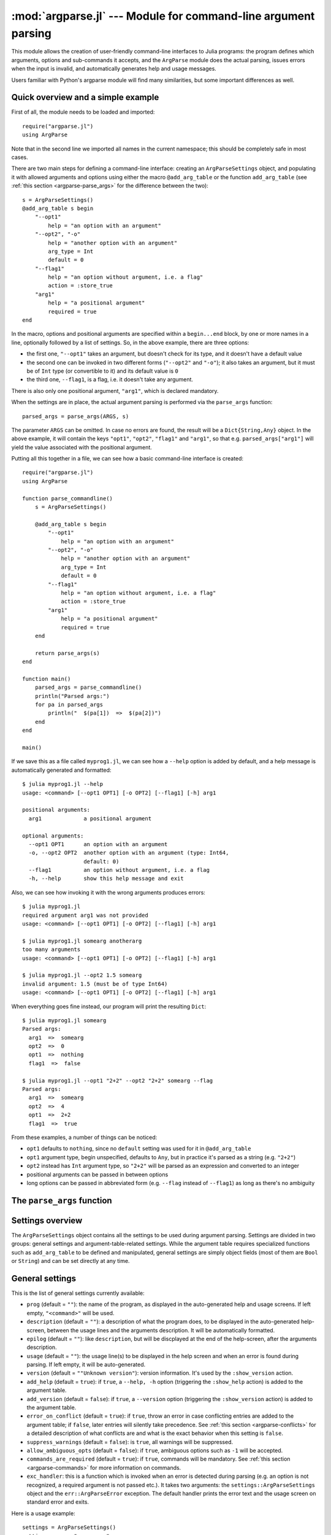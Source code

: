 :mod:`argparse.jl` --- Module for command-line argument parsing
===============================================================

.. module:: ArgParse
   :synopsis: Command line argument parser

This module allows the creation of user-friendly command-line interfaces to Julia programs:
the program defines which arguments, options and sub-commands it accepts, and the ``ArgParse`` module
does the actual parsing, issues errors when the input is invalid, and automatically generates help and
usage messages.

Users familiar with Python's argparse module will find many similarities, but some important differences
as well.

.. _argparse-overview:

-----------------------------------
Quick overview and a simple example
-----------------------------------

First of all, the module needs to be loaded and imported::

    require("argparse.jl")
    using ArgParse

Note that in the second line we imported all names in the current namespace; this should be completely safe in most cases.

There are two main steps for defining a command-line interface: creating an ``ArgParseSettings`` object, and
populating it with allowed arguments and options using either the macro ``@add_arg_table`` or the function ``add_arg_table``
(see :ref:`this section <argparse-parse_args>` for the difference between the two)::

    s = ArgParseSettings()
    @add_arg_table s begin
        "--opt1"
            help = "an option with an argument"
        "--opt2", "-o"
            help = "another option with an argument"
            arg_type = Int
            default = 0
        "--flag1"
            help = "an option without argument, i.e. a flag"
            action = :store_true
        "arg1"
            help = "a positional argument"
            required = true
    end

In the macro, options and positional arguments are specified within a ``begin...end`` block, by one or more names
in a line, optionally followed by a list of settings.
So, in the above example, there are three options:

* the first one, ``"--opt1"`` takes an argument, but doesn't check for its type, and it doesn't have a default value
* the second one can be invoked in two different forms (``"--opt2"`` and ``"-o"``); it also takes an argument, but
  it must be of ``Int`` type (or convertible to it) and its default value is ``0``
* the third one, ``--flag1``, is a flag, i.e. it doesn't take any argument.

There is also only one positional argument, ``"arg1"``, which is declared mandatory.

When the settings are in place, the actual argument parsing is performed via the ``parse_args`` function::

    parsed_args = parse_args(ARGS, s)

The parameter ``ARGS`` can be omitted. In case no errors are found, the result will be a ``Dict{String,Any}`` object.
In the above example, it will contain the keys ``"opt1"``, ``"opt2"``, ``"flag1"`` and ``"arg1"``, so that e.g.
``parsed_args["arg1"]`` will yield the value associated with the positional argument.

Putting all this together in a file, we can see how a basic command-line interface is created::

    require("argparse.jl")
    using ArgParse

    function parse_commandline()
        s = ArgParseSettings()

        @add_arg_table s begin
            "--opt1"
                help = "an option with an argument"
            "--opt2", "-o"
                help = "another option with an argument"
                arg_type = Int
                default = 0
            "--flag1"
                help = "an option without argument, i.e. a flag"
                action = :store_true
            "arg1"
                help = "a positional argument"
                required = true
        end

        return parse_args(s)
    end

    function main()
        parsed_args = parse_commandline()
        println("Parsed args:")
        for pa in parsed_args
            println("  $(pa[1])  =>  $(pa[2])")
        end
    end
    
    main()
    
If we save this as a file called ``myprog1.jl``, we can see how a ``--help`` option is added by default, 
and a help message is automatically generated and formatted::

    $ julia myprog1.jl --help
    usage: <command> [--opt1 OPT1] [-o OPT2] [--flag1] [-h] arg1

    positional arguments:
      arg1             a positional argument

    optional arguments:
      --opt1 OPT1      an option with an argument
      -o, --opt2 OPT2  another option with an argument (type: Int64,
                       default: 0)
      --flag1          an option without argument, i.e. a flag
      -h, --help       show this help message and exit

Also, we can see how invoking it with the wrong arguments produces errors::

    $ julia myprog1.jl
    required argument arg1 was not provided
    usage: <command> [--opt1 OPT1] [-o OPT2] [--flag1] [-h] arg1

    $ julia myprog1.jl somearg anotherarg
    too many arguments
    usage: <command> [--opt1 OPT1] [-o OPT2] [--flag1] [-h] arg1

    $ julia myprog1.jl --opt2 1.5 somearg
    invalid argument: 1.5 (must be of type Int64)
    usage: <command> [--opt1 OPT1] [-o OPT2] [--flag1] [-h] arg1

When everything goes fine instead, our program will print the resulting ``Dict``::

    $ julia myprog1.jl somearg
    Parsed args:
      arg1  =>  somearg
      opt2  =>  0
      opt1  =>  nothing
      flag1  =>  false

    $ julia myprog1.jl --opt1 "2+2" --opt2 "2+2" somearg --flag
    Parsed args:
      arg1  =>  somearg
      opt2  =>  4
      opt1  =>  2+2
      flag1  =>  true

From these examples, a number of things can be noticed:

* ``opt1`` defaults to ``nothing``, since no ``default`` setting was used for it in ``@add_arg_table``
* ``opt1`` argument type, begin unspecified, defaults to ``Any``, but in practice it's parsed as a
  string (e.g. ``"2+2"``)
* ``opt2`` instead has ``Int`` argument type, so ``"2+2"`` will be parsed as an expression and converted
  to an integer
* positional arguments can be passed in between options
* long options can be passed in abbreviated form (e.g. ``--flag`` instead of ``--flag1``) as long as
  there's no ambiguity

.. _argparse-parse_args:

---------------------------
The ``parse_args`` function
---------------------------

.. function:: parse_args([args,] settings)

   This is the central function of the ``ArgParse`` module. It takes a ``Vector`` of arguments and an ``ArgParseSettings``
   objects (see :ref:`this section <argparse-settings-overview>`), and returns a ``Dict{String,Any}``.
   If ``args`` is not provided, the global variable ``ARGS`` will be used.

   The returned ``Dict`` keys are defined (possibly implicitly) in ``settings``, and their associated values are parsed
   from ``args``. Special keys are used for more advanced purposes; at the moment, one such key exists: ``%COMMAND%``
   (see :ref:`this section <argparse-commands>`).

   Arguments are parsed in sequence and matched against the argument table in ``settings`` to determine whether they are
   long options, short options, option arguments or positional arguments:

   * long options begin with a doule dash ``"--"``; if a ``'='`` character is found, the remainder is the option argument;
     therefore, ``["--opt=arg"]`` and ``["--opt", "arg"]`` are equivalent if ``--opt`` takes at least one argument.
     Long options can be abbreviated (e.g. ``--opt`` instead of ``--option``) as long as there is no ambiguity.
   * short options begin with a single dash ``"-"`` and their name consists of a single character; they can be grouped
     togheter (e.g. ``["-x", "-y"]`` can become ``["-xy"]``), but in that case only the last option in the group can
     take an argument (which can also be grouped, e.g. ``["-a", "-f", "file.txt"]`` can be passed as
     ``["-affile.txt"]`` if ``-a`` does not take an argument and ``-f`` does). The ``'='`` character can be used to
     separate option names from option arguments as well (e.g. ``-af=file.txt``).
   * positional arguments are anything else; they can appear anywhere.

   The special string ``"--"`` can be used to signal the end of all options; after that, everything is considered as a
   positional argument (e.g. if ``args = ["--opt1", "--", "--opt2"]``, the parser will recognize ``--opt1`` as a long
   option without argument, and ``--opt2`` as a positional argument).

   The special string ``"-"`` is always parsed as a positional argument.

   The parsing can stop early if a ``:show_help`` or ``:show_version`` action is triggered, or if a parsing error is
   found.

   Some ambiguities can arise in parsing, see :ref:`this section <argparse-parsing-details>` for a detailed description
   of how they're solved.

.. _argparse-settings-overview:

-----------------
Settings overview
-----------------

The ``ArgParseSettings`` object contains all the settings to be used during argument parsing. Settings are divided
in two groups: general settings and argument-table-related settings.
While the argument table requires specialized functions such as ``add_arg_table`` to be defined and manipulated,
general settings are simply object fields (most of them are ``Bool`` or ``String``) and can be set directly at any
time.

.. _argparse-general-settings:

----------------
General settings
----------------

This is the list of general settings currently available:

* ``prog`` (default = ``""``): the name of the program, as displayed in the auto-generated help and usage screens.
  If left empty, ``"<command>"`` will be used.
* ``description`` (default = ``""``): a description of what the program does, to be displayed in the auto-generated
  help-screen, between the usage lines and the arguments description. It will be automatically formatted.
* ``epilog`` (default = ``""``): like ``description``, but will be discplayed at the end of the help-screen, after the
  arguments description.
* ``usage`` (default = ``""``): the usage line(s) to be displayed in the help screen and when an error is found during parsing.
  If left empty, it will be auto-generated.
* ``version`` (default = ``""Unknown version"``): version information. It's used by the ``:show_version`` action.
* ``add_help`` (default = ``true``): if ``true``, a ``--help, -h`` option (triggering the ``:show_help`` action) is added
  to the argument table.
* ``add_version`` (default = ``false``): if ``true``, a ``--version`` option (triggering the ``:show_version`` action) is added
  to the argument table.
* ``error_on_conflict`` (default = ``true``): if ``true``, throw an error in case conflicting entries are added to the argument table;
  if ``false``, later entries will silently take precedence.
  See :ref:`this section <argparse-conflicts>` for a detailed description of what conflicts are and what is the exact behavior
  when this setting is ``false``.
* ``suppress_warnings`` (default = ``false``): is ``true``, all warnings will be suppressed.
* ``allow_ambiguous_opts`` (default = ``false``): if ``true``, ambiguous options such as ``-1`` will be accepted.
* ``commands_are_required`` (default = ``true``): if ``true``, commands will be mandatory. See :ref:`this section <argparse-commands>`
  for more information on commands.
* ``exc_handler``: this is a function which is invoked when an error is detected during parsing (e.g. an option is not
  recognized, a required argument is not passed etc.). It takes two arguments: the ``settings::ArgParseSettings`` object and the
  ``err::ArgParseError`` exception. The default handler prints the error text and the usage screen on standard error and exits.

Here is a usage example::

    settings = ArgParseSettings()
    settings.prog = "myprogram"
    settings.description = "This program does something."
    settings.add_version = true
    settings.allow_ambiguous_opts = true

As a shorthand for most common settings, the ``ArgParseSettings`` contructor accepts two optional fields, ``prog`` and
``description``.

Most settings won't take effect until ``parse_args`` is invoked, but a few will have immediate effects: ``error_on_conflict``,
``suppress_warnings``, ``allow_ambiguous_opts``.

.. _argparse-argument-table-basics:

---------------------
Argument table basics
---------------------

The argument table is used to store allowed arguments and options in an ``ArgParseSettings`` object. There are two very similar
methods to populate it:

.. function:: @add_arg_table(settings, table...)

    This macro adds a table of arguments and options to the given ``settings``. It can be invoked multiple times. The arguments groups
    are determined automatically, or the current default group is used if specified (see :ref:`this section <argparse-groups>` for
    more details).

    The ``table`` is a list in which each element can be either ``String``, or a tuple or a vector of ``String``, or an assigmment
    expression, or a block:

    * a ``String``, a tuple or a vector introduces a new positional argument or option. Tuples and vectors are only allowed for options and
      provide alternative names (e.g. ``["--opt", "-o"]``)
    * assignment expressions (i.e. expressions using ``=``, ``:=`` or ``=>``) describe the previous argument behavior (e.g.
      ``help = "an option"`` or ``required => false``).  See :ref:`this section <argparse-arg-entry-settings>` for a complete description
    * blocks (``begin...end`` or lists of expressions in parentheses separated by semicolons) are useful to group entries and span
      multiple lines.

    These rules allow for a variety usage styles, which are discussed in :ref:`this section <argparse-table-styles>`.
    In the rest of this document, we will mostly use this style::

        @add_arg_table settings begin
            "--opt1", "-o"
                help = "an option with an argument"
            "--opt2"
            "arg1"
                help = "a positional argument"
                required = true
        end

    In the above example, the ``table`` is put in a single ``begin...end`` block and the line ``"-opt1", "-o"`` is parsed as a tuple;
    indentation is used to help readability.

.. function:: add_arg_table(settings, [arg_name [,arg_options]]...)

    This function is almost equivalent to the macro version. Its syntax is stricter (tuples and blocks are not allowed and argument options
    are explicitly specified as ``Options`` objects) but the ``arg_name`` entries need not be explicit, they can be anything which evaluates
    to a ``String`` or a ``Vector{String}``.

    Example::

        add_arg_table(settings,
            ["--opt1", "-o"],
            @options begin
                help = "an option with an argument"
            end,
            "--opt2",
            "arg1",
            @options begin
                help = "a positional argument"
                required = true
            end)

    Note that the ``OptionsMod`` module must be imported in order to use this function.

.. _argparse-argument-table-entries:

----------------------
Argument table entries
----------------------

Argument table entries consist of an argument name and a list of argument settings, e.g.::

    "--verbose"
        help = "verbose output"
        action = :store_true

.. _argparse-argument-names:

Argument names
--------------

Argument names are strings or, in the case of options, lists of strings. An argument is an option if it begins with a ``'-'``
character, otherwise it'a positional argument. A single ``'-'`` introduces a short option, which must consist of a single
character; long options begin with ``"--"`` instead.

Positional argument names can be any string, except all-uppercase strings between ``'%'`` characters, which are reserved
(e.g. ``"%COMMAND%"``).
Option names can contain any character except ``'='``, whitespaces and non-breakable spaces.
Depending on the value of the ``add_help`` and ``add_version`` settings, options ``--help``, ``-h`` and ``--version`` may
be reserved.
If the ``allow_ambiguous_opts`` setting is ``false``, some characters are not allowed as short options: all digits, the dot,
the underscore and the opening parethesis (e.g. ``-1``, ``-.``, ``-_``, ``-(``).

For positional arguments, the argument name will be used as the key in the ``Dict`` object returned by the ``parse_args`` function.
For options, it will be used to produce a default key in case a ``dest_name`` is not explicitly specified in the table entry, using
either the first long option name in the list or the first short option name if no long options are present. For example:

+--------------------------------+---------------------------+
| argument name                  | default ``dest_name``     |
+================================+===========================+
| ``"--long"``                   | ``"long"``                |
+--------------------------------+---------------------------+
| ``"--long", "-s"``             | ``"long"``                |
+--------------------------------+---------------------------+
| ``"-s", "--long1", "--long2"`` | ``"long1"``               |
+--------------------------------+---------------------------+
| ``"-s", "-x"``                 | ``"s"``                   |
+--------------------------------+---------------------------+

The argument name is also used to generate a default metavar in case ``metavar`` is not explicitly set in the table entry. The rules
are the same used to determine the default ``dest_name``, but for options the result will be uppercased (e.g. ``"--long"`` will
become ``LONG``). Note that this poses additional constraints on the positional argument names (e.g. whitespaces are not allowed in
metavars).

.. _argparse-arg-entry-settings:

Argument entry settings
-----------------------

Argument entry settings determine all aspects of an argument's behavior. Some settings combinations are contradictory and will produce
an error (e.g. using both ``action = :store_true`` and ``nargs = 1``, or using ``action = :store_true`` with a positional argument).
Also, some settings are only meaningful under some conditions (e.g. passing a ``metavar`` to a flag-like option does not make sense)
and will be ignored with a warning (unless the ``suppress_warnings`` general setting is ``true``).

This is the list of all available settings:

* ``nargs`` (default = ``'A'``): the number of extra command-line tokens parsed with the entry. See
  :ref:`this section <argparse-actions-and-nargs>` for a complete desctiption.
* ``action``: the action performed when the argument is parsed. It can be passed as a ``String`` or as a ``Symbol`` (e.g. both
  ``:store_arg`` and ``"store_arg"`` are accepted). The default action is ``:store_arg`` unless ``nargs`` is ``0``, in which case the
  default is ``:store_true``. See :ref:`this section <argparse-actions-and-nargs>` for a list of all available actions and a detailed
  explanation.
* ``arg_type`` (default = ``Any``): the type of the argument. Makes only sense with non-flag arguments.
* ``default`` (default = ``nothing``): the default value if the option or positional argument is not parsed. Makes only sense with
  non-flag arguments, or when the action is ``:store_const`` or ``:append_const``. Unless it's ``nothing``, it must be coherent with
  ``arg_type`` and ``range_tester``.
* ``constant`` (default = ``nothing``): this value is used by the ``:store_const`` and ``:append_const`` actions, or when ``nargs = '?'``
  and the option argument is not provided.
* ``required`` (default = ``false``): determines if a positional argument is required (this setting is ignored by options, which are always
  optional).
* ``range_tester`` (default = ``x->true``): a function returning a ``Bool`` value which tests whether an argument is allowed (e.g.
  you could use ``arg_type = Integer`` and ``range_tester = isodd`` to allow only odd integer values)
* ``dest_name`` (default = auto-generated): the key which will be associated with the argument in the ``Dict`` object returned by
  ``parse_args``. The auto-generation rules are explained in :ref:`this section <argparse-argument-names>`. Multiple arguments can share
  the same destination, provided their actions and types are compatible.
* ``help`` (default = ``""``): the help string which will be shown in the auto-generated help screen. It's a ``String`` which will
  be automaticaly formatted; also, ``arg_type`` and ``default`` will be automatically appended to it if provided.
* ``metavar`` (default = auto-generated): a token which will be used in usage and help screens to describe the argument syntax. For
  positional arguments, it will also be used as an identifier in all other messages (e.g. in reporting errors), therefore it must
  be unique. The auto-generations rules are explained in :ref:`this section <argparse-argument-names>`.
* ``force_override``: if ``true``, conflicts are ignored when adding this entry in the argument table (see also :ref:`this section
  <argparse-conflicts>`). By default,
  it follows the general ``error_on_conflict`` settings).
* ``group``: the option group to which the argument will be assigned to (see :ref:`this section <argparse-groups>`). By default, the
  current default group is used if specified, otherwise the assignment is automatic.

.. _argparse-actions-and-nargs:

Available actions and nargs values
----------------------------------

The ``nargs`` and ``action`` argument entry settings are used together to determine how many tokens will be parsed from the command
line and what action will be performed on them.

The ``nargs`` setting can be a number or a character; the possible values are:

* ``'A'``: automatic, i.e. inferred from the action (this is the default). In practice, it means ``0`` for flag-like options and ``1``
  for non-flag-like options (but it's different from using an explicit ``1`` because the result is not stored in a ``Vector``).
* ``0``: this is the only option (besides ``'A'``) for flag-like actions (see below), and it means no extra tokens will be parsed from
  the command line. If ``action`` is not specified, setting ``nargs`` to ``0`` will make ``action`` default to ``:store_true``.
* a positive integer number ``N``: exactly ``N`` tokens will be parsed from the command-line, and the result stored into a ``Vector``
  of length ``N`` (even for ``N=1``).
* ``'?'``: optional, i.e. a token will only be parsed if it does not look like an option (see :ref:`this section <argparse-details>`
  for a discussion of how exactly this is established), otherwise the ``constant`` argument entry setting will be used instead.
  This only makes sense with options.
* ``'*'``: any number, i.e. all subsequent tokens which do not look like an option are stored into a ``Vector``.
* ``'+'``: like ``'*'``, but at least one token is required.
* ``'R'``: all remainder tokens, i.e. like ``'*'`` but it does not stop at options.

Actions can be categorized in many ways; one prominent distinction is flag vs. non-flag: some actions are for options which take no
argument (i.e. flags), all others (except ``command``, which is special) are for other options and positional arguments:

* flag actions are only compatible with ``nargs = 0`` or ``nargs = 'A'``
* non-flag actions are not compatible with ``nargs = 0``.

This is the list of all available actions (in each examples, suppose we defined ``settings = ArgParseSettings()``):

* ``store_arg`` (non-flag): store the argument. This is the default unless ``nargs`` is ``0``. Example::

    julia> @add_arg_table(settings, "arg", action => :store_arg);

    julia> parse_args(["x"], settings)
    {"arg"=>"x"}

  The result is a vector if ``nargs`` is a non-zero number, or one of ``'*'``, ``'+'``, ``'R'``::

    julia> @add_arg_table(settings, "arg", action => :store_arg, nargs => 2);

    julia> parse_args(["x", "y"], settings)
    {"arg"=>{"x", "y"}}

* ``store_true`` (flag): store ``true`` if given, otherwise ``false``. Example::

    julia> @add_arg_table(settings, "-v", action => :store_true);

    julia> parse_args([], settings)
    {"v"=>false}

    julia> parse_args(["-v"], settings)
    {"v"=>true}

* ``store_false`` (flag): store ``false`` if given, otherwise ``true``. Example::

    julia> @add_arg_table(settings, "-v", action => :store_false);

    julia> parse_args([], settings)
    {"v"=>true}

    julia> parse_args(["-v"], settings)
    {"v"=>false}

* ``store_const`` (flag): store the value passed as ``constant`` in the entry settings if given, otherwise ``default``.
  Example::

    julia> @add_arg_table(settings, "-v", action => :store_const, constant => 1, default => 0);

    julia> parse_args([], settings)
    {"v"=>0}

    julia> parse_args(["-v"], settings)
    {"v"=>1}

* ``append_arg`` (non-flag): append the argument to the result. Example::

    julia> @add_arg_table(settings, "-x", action => :append_arg);

    julia> parse_args(["-x", "1", "-x", "2"], settings)
    {"x"=>{"1", "2"}}

  The result will be a ``Vector{Vector}`` if ``nargs`` is a non-zero number, or one of ``'*'``, ``'+'``, ``'R'``::

    julia> @add_arg_table(settings, "-x", action => :append_arg, nargs => '*');

    julia> parse_args(["-x", "1", "2", "-x", "3"], settings)
    {"x"=>{{"1", "2"}, {"3"}}

* ``append_const`` (flag): append the value passed as ``constant`` in the entry settings. Example::

    julia> @add_arg_table(settings, "-x", action => :append_const, constant => 1);

    julia> parse_args(["-x", "-x", "-x"], settings)
    {"x"=>{1, 1, 1}}

* ``count_invocations`` (flag): increase a counter; the final result will be the number of times the option was
  invoked. Example::

    julia> @add_arg_table(settings, "-x", action => :count_invocations);

    julia> parse_args(["-x", "-x", "-x"], settings)
    {"x"=>3}

* ``show_help`` (flag): show the help screen and exit. This is useful if the ``add_help`` general setting is
  ``false``. Example::

    julia> settings.add_help = false;

    julia> @add_arg_table(settings, "-x", action => :show_help);

    julia> parse_args(["-x"], settings)
    usage: <command> [-x]

    optional arguments:
      -x

* ``show_version`` (flag): show the version information and exit. This is useful if the ``add_version`` general
  setting is ``false``. Example::

    julia> settings.version = "1.0";

    julia> @add_arg_table(settings, "-x", action => :show_version);

    julia> parse_args(["-v"], settings)
    1.0

* ``command`` (special): the argument or option is a command, i.e. it starts a sub-parsing session (see :ref:`this section
  <argparse-commands>`)

.. _argparse-commands:

Commands
--------

Commands are a special kind of arguments which introduce sub-parsing sessions as soon as they are encountered by ``parse_args``
(and are therefore mutually exclusive).
The ``ArgParse`` module allows commands to look both as positional arguments or as flags, with minor differences between the two.

Commands are introduced by the ``action = :command`` setting in the argument table. Suppose we save the following script in
a file called ``cmd_example.jl``::

    require("argparse.jl")
    using ArgParse

    function parse_commandline()
        s = ArgParseSettings("cmd_example.jl")

        @add_arg_table s begin
            "cmd1"
                help = "first command"
                action = :command
            "cmd2"
                help = "second command"
                action = :command
        end

        return parse_args(s)
    end

    parsed_args = parse_commandline()
    println(parsed_args)

Invoking the script from the command line, we would get the following help screen::

    $ julia cmd_example.jl --help
    usage: cmd_example.jl [-h] {cmd1|cmd2}

    commands:
      cmd1        first command
      cmd2        second command

    optional arguments:
      -h, --help  show this help message and exit

If commands are present in the argument table, ``parse_args`` will set the special key ``"%COMMAND%"`` in the returned ``Dict`` and
fill it with the invoked command (or ``nothing`` if no command was given)::

    $ julia cmd_example.jl cmd1
    {"%COMMAND%"=>"cmd1", "cmd1"=>{}}

Since commands introduce sub-parsing sessions, an additional key will be added for the called command (``"cmd1"`` in this case) whose
associated value is another ``Dict{String, Any}`` containing the result of the sub-parsing (in the above case it's empty). In fact,
with the default settings, commands have their own help screens::

    $ julia cmd_example.jl cmd1 --help
    usage: cmd_example.jl cmd1 [-h]

    optional arguments:
      -h, --help  show this help message and exit

The argument settings and tables for commands can be accessed by using a dict-like notation, i.e. ``settings["cmd1"]`` is an
``ArgParseSettings`` object specific to the ``"cmd1"`` command. Therefore, to populate a command sub-argument-table, simply
use ``@add_arg_table(settings["cmd1"], table...)`` and similar.

These sub-settings are created when a command is added to the argument table, and by default they inherit their parent general
settings except for the ``prog`` setting (which is auto-generated, as can be seen in the above example) and the
``description``, ``epilog`` and ``usage`` settings (which are left empty).

Commands can also have sub-commands.

By default, if commands exist, they are required; this can be avoided by setting the ``commands_are_required = false`` general setting.

The only meaningful settings for commands in an argument entry besides ``action`` are ``help``, ``force_override``, ``group`` and
(for flags only) ``dest_name``.

The only differences between positional-arguments-like and flag-like commands are in the way they are parsed, the fact that flags
accept a ``dest_name`` setting, and that flags can have multiple names (e.g. a long and short form).

Note that short-form flag-like commands will be still be recognized in the middle of a short options group and trigger a sub-parsing
session: for example, if a flag ``-c`` is associated to a command, then ``-xch`` will parse option ``-x`` according to the parent
settings, and option ``-h`` according to the command sub-settings.

.. _argparse-groups:

Argument groups
---------------

By default, the auto-generated help screen divides arguments into three groups: commands, positional arguments and optional
arguments, displayed in that order. Example::

    julia> settings = ArgParseSettings();

    julia> @add_arg_table settings begin
              "--opt"
              "arg"
                required = true
              "cmd1"
                action = :command
              "cmd2"
                action = :command
           end;

    julia> parse_args(["--help"], settings)
    usage: <command> [--opt OPT] [-h] arg {cmd1|cmd2}

    commands:
      cmd1
      cmd2

    positional arguments:
      arg

    optional arguments:
      --opt OPT
      -h, --help  show this help message and exit

It is possible to partition the arguments differently by defining and using customized argument groups.

.. function:: add_arg_group(settings, description, [name [, set_as_default]])

    This function adds an argument group to the argument table in ``settings``. The ``description`` is a ``String`` used in
    the help screen as a title for that group. The ``name`` is a unique name which can be provided to refer to that group
    at a later time.

    After invoking this function, all subsequent invocations of the ``@add_arg_table`` macro and ``add_arg_table`` function
    will use the new group as the default, unless ``set_as_default`` is set to ``false`` (the default is ``true``, and the option
    can only be set if providing a ``name``). Therefore, the most obvious usage pattern is: for each group, add it and populate
    the argument table of that group. Example::

        julia> settings = ArgParseSettings();

        julia> add_arg_group(settings, "custom group");

        julia> @add_arg_table settings begin
                  "--opt"
                  "arg"
               end;

        julia> parse_args(["--help"], settings)
        usage: <command> [--opt OPT] [-h] [arg]

        optional arguments:
          -h, --help  show this help message and exit

        custom group:
          --opt OPT
          arg

    As seen from the example, new groups are always added at the end of existing ones.

    The ``name`` can also be passed as a ``Symbol``. Forbidden names are the standard groups names (``"command"``,
    ``"positional"`` and ``"optional"``) and those beginning with a hash character ``'#'``.

.. function:: set_default_arg_group(settings[, name])

    Set the default group for subsequent invocations of the ``@add_arg_table`` macro and ``add_arg_table`` function.
    ``name`` is a ``String``, and must be one of the standard group names (``"command"``, ``"positional"`` or
    ``"optional"``) or one of the user-defined names given in ``add_arg_group`` (groups with no assigned name cannot be
    used with this function).

    If ``name`` is not provided or is the empty string ``""``, then the default behavior is reset (i.e. arguments will be
    automatically assigned to the standard groups).
    The ``name`` can also be passed as a ``Symbol``.

Besides setting a default group with ``add_arg_group`` and ``set_default_group``, it's also possible to assign individual arguments
to a group by using the ``group`` setting in the argument table entry, which follows the same rules as ``set_default_group``.

Note that if the ``add_help`` or ``add_version`` general settings are ``true``, the ``--help, -h`` and ``--version`` options
will always be added to the ``optional`` group.

.. _argparse-import-settings:

------------------
Importing settings
------------------

It may be useful in some cases to import an argument table into the one which is to be used, for example to create
specialized versions of a common interface.

.. function:: import_settings(settings, other_settings [,args_only])

    Imports ``other_settings`` into ``settings``, where both are ``ArgParseSettings`` objects. If ``args_only`` is
    ``true`` (this is the default), only the argument table will be imported; otherwise, the default argument group
    will also be imported, and all general settings except ``prog``, ``description``, ``epilog`` and ``usage``.

    Sub-settings associated with commands will also be imported recursively; the ``args_only`` setting applies to
    those as well. If there are common commands, their sub-settings will be merged.

    While importing, conflicts may arise: if ``settings.error_on_conflict`` is ``true``, this will result in an error,
    otherwise conflicts will be resolved in favor of ``other_settings`` (see :ref:`this section <argparse-conflicts>`
    for a detailed discussion of how conflicts are handled).

    Argument groups will also be imported; if two groups in ``settings`` and ``other_settings`` match, they are merged
    (groups match either by name, or, if unnamed, by their description).

    Note that the import will have effect immediately: any subsequent modification of ``other_settings`` will not have
    any effect on ``settings``.

    This function can be used at any time.

.. _argparse-conflicts:

-----------------------
Conflicts and overrides
-----------------------

Conflicts between arguments, be them options, positional arguments or commands, can arise for a variety of reasons:

* Two options have the same name (either long or short)
* Two arguments have the same destination key, but different types (e.g. one is ``Any`` and the other ``String``)
* Two arguments have the same destination key, but incompatible actions (e.g. one does ``:store_arg`` and the other
  ``:append_arg``)
* Two positional arguments have the same metavar (and are therefore indistinguishable in the usage and help screens
  and in error messages)
* An argument and a command, or two commands, have the same destination key.

When the general setting ``error_on_conflict`` is ``true``, or any time the specific ``force_override`` table entry
setting is ``false``, any of the above conditions leads to an error.

On the other hand, setting ``error_on_conflict`` to ``false``, or ``force_override`` to ``true``, will try to force
the resolution of most of the conflicts in favor of the newest added entry. The general rules are the following:

* In case of duplicate options, all conflicting forms of the older options are removed; if all forms of an
  option are removed, the option is deleted entirely
* In case of duplicate destination key and incompatible types or actions, the older argument is deleted
* In case of duplicate positional arguments metavars, the older argument is deleted
* A command can override an argument with the same destination key
* However, an argument can never override a command if they have the same destination key; neither can
  a command override another command when added with ``@add_arg_table`` (compatible commands are merged
  by ``import_settings`` though)

.. _argparse-details:

---------------
Parsing details
---------------

During parsing, ``parse_args`` must determine whether an argument is an option, an option argument, a positional
argument, or a command. The general rules are explained in :ref:`this section <argparse-parse_args>`, but
ambiguities may arise under particular circumstances. In particular, negative numbers like ``-1`` or ``-.1e5``
may look like options. Under the default settings, such options are forbidden, and therefore those tokens are
always recognized as non-options. However, if the ``allow_ambiguous_opts`` general setting is ``true``, existing
options in the argument table will take precedence: for example, if the option ``-1`` is added, and it takes an
argument, then ``-123`` will be parsed as that option, and ``23`` will be its argument.

Some ambiguities still remains though, because the ``ArgParse`` module will actually accept and parse expressions,
not only numbers, and therefore one may try to pass arguments like ``-e`` or ``-pi``; in that case, these will
always be at risk of being recognized as options. The easiest workaround is to put them in parentheses,
e.g. ``(-e)``.

When an option is declared to accept a fixed positive number of arguments or the remainder of the command line
(i.e. if ``nargs`` is a non-zero number, or ``'A'``, or ``'R'``), ``parse_args`` will not try to check if the
argument(s) looks like an option.

If ``nargs`` is one of ``'?'`` or ``'*'`` or ``'+'``, then ``parse_args`` will take in only arguments which do not
look like options.

When ``nargs`` is ``'+'`` or ``'*'`` and an option is being parsed, then using the ``'='`` character will mark what
follows as an argument (i.e. not an option); all which follows goes under the rules explained above. The same is true
when short option groups are being parsed. For example, if the option in question is ``-x``, then both 
``-y -x=-2 4 -y`` and ``-yx-2 4 -y`` will parse ``"-2"`` and ``"4"`` as the arguments of ``-x``.

Finally, since expressions may be evaluated during parsing, note that there is no safeguard against passing
things like ``run(`rm -fr ~`)`` and seeing your data evaporate. Be careful.

.. _argparse-table-styles:

---------------------
Argument table styles
---------------------

Here are some examples of styles for the ``@add_arg_table`` marco and ``add_arg_table`` function invocation::

    @add_arg_table settings begin
        "--opt", "-o"
            help = "an option"
        "arg"
            help = "a positional argument"
    end

    @add_arg_table(settings
        , ["--opt", "-o"]
        ,    help => "an option"
        , "arg"
        ,    help => "a positional argument"
        )

    @add_arg_table settings begin
        (["--opt", "-o"]; help = an option)
        ("arg"; help = "a positional argument")
    end

    @add_arg_table(settings,
        ["-opt", "-o"],
        begin
            help = "an option"
        end,
        "arg",
        begin
            help = "a positional argument"
        end)

    add_arg_table(settings,
        ["-opt", "-o"], @options(help := "an option"),
        "arg"         , @options(help := "a positional argument")
        )

The restrictions are:

* when using the function-like notation for macros (i.e. passing arguments in a comma-separated list
  between parentheses), assignments can only use ``=>`` or ``:=``. In the examples above, this can be seen
  both when using ``@add_arg_table`` and ``@options``
* groups introduced by ``begin...end`` blocks or semicolon-separated list between parentheses cannot introduce
  argument names unless the first item in the block is an argument name.
